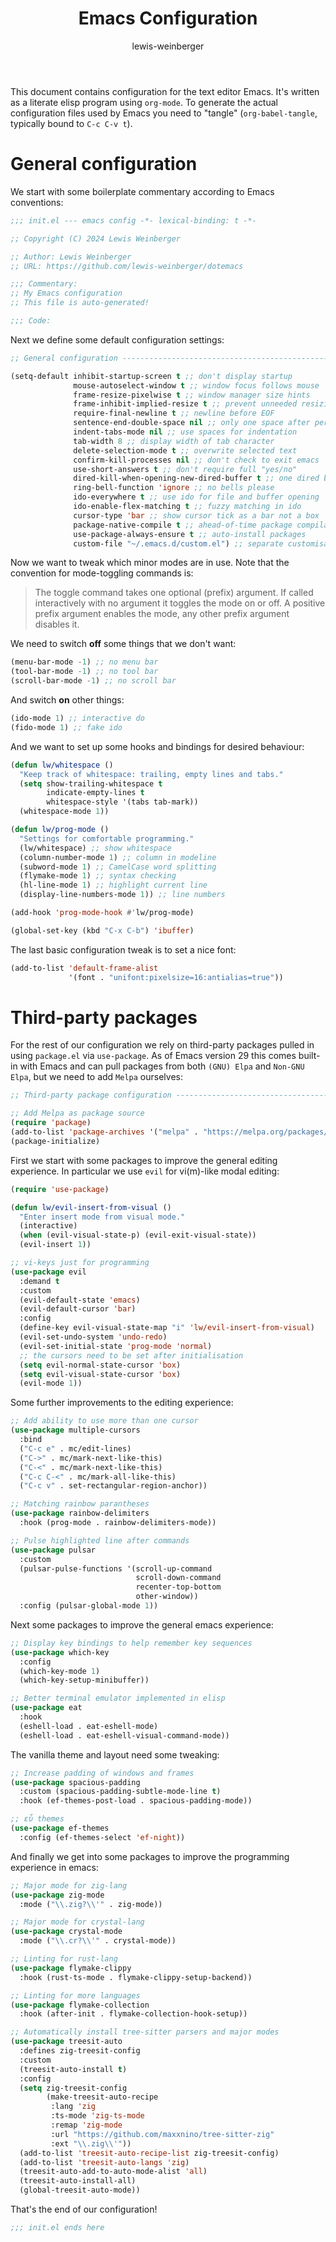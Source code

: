 #+title: Emacs Configuration
#+author: lewis-weinberger
#+property: header-args :tangle init.el
#+options: toc:2

This document contains configuration for the text editor Emacs. It's written
as a literate elisp program using ~org-mode~. To generate the actual
configuration files used by Emacs you need to "tangle" (~org-babel-tangle~,
typically bound to ~C-c C-v t~).

* General configuration

We start with some boilerplate commentary according to Emacs conventions:

#+begin_src emacs-lisp
  ;;; init.el --- emacs config -*- lexical-binding: t -*-

  ;; Copyright (C) 2024 Lewis Weinberger

  ;; Author: Lewis Weinberger
  ;; URL: https://github.com/lewis-weinberger/dotemacs

  ;;; Commentary:
  ;; My Emacs configuration
  ;; This file is auto-generated!

  ;;; Code:
#+end_src

Next we define some default configuration settings:

#+begin_src emacs-lisp
  ;; General configuration -------------------------------------------------------

  (setq-default inhibit-startup-screen t ;; don't display startup
                mouse-autoselect-window t ;; window focus follows mouse
                frame-resize-pixelwise t ;; window manager size hints
                frame-inhibit-implied-resize t ;; prevent unneeded resizing
                require-final-newline t ;; newline before EOF
                sentence-end-double-space nil ;; only one space after period
                indent-tabs-mode nil ;; use spaces for indentation
                tab-width 8 ;; display width of tab character
                delete-selection-mode t ;; overwrite selected text
                confirm-kill-processes nil ;; don't check to exit emacs
                use-short-answers t ;; don't require full "yes/no"
                dired-kill-when-opening-new-dired-buffer t ;; one dired buffer
                ring-bell-function 'ignore ;; no bells please
                ido-everywhere t ;; use ido for file and buffer opening
                ido-enable-flex-matching t ;; fuzzy matching in ido
                cursor-type 'bar ;; show cursor tick as a bar not a box
                package-native-compile t ;; ahead-of-time package compilation
                use-package-always-ensure t ;; auto-install packages
                custom-file "~/.emacs.d/custom.el") ;; separate customisations
#+end_src

Now we want to tweak which minor modes are in use. Note that the convention
for mode-toggling commands is:

#+begin_quote
The toggle command takes one optional (prefix) argument. If called
interactively with no argument it toggles the mode on or off. A positive prefix
argument enables the mode, any other prefix argument disables it.
#+end_quote

We need to switch *off* some things that we don't want:

#+begin_src emacs-lisp
  (menu-bar-mode -1) ;; no menu bar
  (tool-bar-mode -1) ;; no tool bar
  (scroll-bar-mode -1) ;; no scroll bar
#+end_src

And switch *on* other things:

#+begin_src emacs-lisp
  (ido-mode 1) ;; interactive do
  (fido-mode 1) ;; fake ido
#+end_src

And we want to set up some hooks and bindings for desired behaviour:

#+begin_src emacs-lisp
  (defun lw/whitespace ()
    "Keep track of whitespace: trailing, empty lines and tabs."
    (setq show-trailing-whitespace t
          indicate-empty-lines t
          whitespace-style '(tabs tab-mark))
    (whitespace-mode 1))

  (defun lw/prog-mode ()
    "Settings for comfortable programming."
    (lw/whitespace) ;; show whitespace
    (column-number-mode 1) ;; column in modeline
    (subword-mode 1) ;; CamelCase word splitting
    (flymake-mode 1) ;; syntax checking
    (hl-line-mode 1) ;; highlight current line
    (display-line-numbers-mode 1)) ;; line numbers

  (add-hook 'prog-mode-hook #'lw/prog-mode)

  (global-set-key (kbd "C-x C-b") 'ibuffer)
#+end_src

The last basic configuration tweak is to set a nice font:

#+begin_src emacs-lisp
  (add-to-list 'default-frame-alist
               '(font . "unifont:pixelsize=16:antialias=true"))
#+end_src

* Third-party packages

For the rest of our configuration we rely on third-party packages pulled
in using ~package.el~ via ~use-package~. As of Emacs version 29 this
comes built-in with Emacs and can pull packages from both ~(GNU) Elpa~ and
~Non-GNU Elpa~, but we need to add ~Melpa~ ourselves:

#+begin_src emacs-lisp
  ;; Third-party package configuration -------------------------------------------

  ;; Add Melpa as package source
  (require 'package)
  (add-to-list 'package-archives '("melpa" . "https://melpa.org/packages/") t)
  (package-initialize)
#+end_src

First we start with some packages to improve the general editing experience. In
particular we use ~evil~ for vi(m)-like modal editing:

#+begin_src emacs-lisp
  (require 'use-package)

  (defun lw/evil-insert-from-visual ()
    "Enter insert mode from visual mode."
    (interactive)
    (when (evil-visual-state-p) (evil-exit-visual-state))
    (evil-insert 1))

  ;; vi-keys just for programming
  (use-package evil
    :demand t
    :custom
    (evil-default-state 'emacs)
    (evil-default-cursor 'bar)
    :config
    (define-key evil-visual-state-map "i" 'lw/evil-insert-from-visual)
    (evil-set-undo-system 'undo-redo)
    (evil-set-initial-state 'prog-mode 'normal)
    ;; the cursors need to be set after initialisation
    (setq evil-normal-state-cursor 'box)
    (setq evil-visual-state-cursor 'box)
    (evil-mode 1))
#+end_src

Some further improvements to the editing experience:

#+begin_src emacs-lisp
  ;; Add ability to use more than one cursor
  (use-package multiple-cursors
    :bind
    ("C-c e" . mc/edit-lines)
    ("C->" . mc/mark-next-like-this)
    ("C-<" . mc/mark-next-like-this)
    ("C-c C-<" . mc/mark-all-like-this)
    ("C-c v" . set-rectangular-region-anchor))

  ;; Matching rainbow parantheses
  (use-package rainbow-delimiters
    :hook (prog-mode . rainbow-delimiters-mode))

  ;; Pulse highlighted line after commands
  (use-package pulsar
    :custom
    (pulsar-pulse-functions '(scroll-up-command
                              scroll-down-command
                              recenter-top-bottom
                              other-window))
    :config (pulsar-global-mode 1))
#+end_src

Next some packages to improve the general emacs experience:

#+begin_src emacs-lisp
  ;; Display key bindings to help remember key sequences
  (use-package which-key
    :config
    (which-key-mode 1)
    (which-key-setup-minibuffer))

  ;; Better terminal emulator implemented in elisp
  (use-package eat
    :hook
    (eshell-load . eat-eshell-mode)
    (eshell-load . eat-eshell-visual-command-mode))
#+end_src

The vanilla theme and layout need some tweaking:

#+begin_src emacs-lisp
  ;; Increase padding of windows and frames
  (use-package spacious-padding
    :custom (spacious-padding-subtle-mode-line t)
    :hook (ef-themes-post-load . spacious-padding-mode))

  ;; εὖ themes
  (use-package ef-themes
    :config (ef-themes-select 'ef-night))
#+end_src

And finally we get into some packages to improve the programming
experience in emacs:

#+begin_src emacs-lisp
  ;; Major mode for zig-lang
  (use-package zig-mode
    :mode ("\\.zig?\\'" . zig-mode))

  ;; Major mode for crystal-lang
  (use-package crystal-mode
    :mode ("\\.cr?\\'" . crystal-mode))

  ;; Linting for rust-lang
  (use-package flymake-clippy
    :hook (rust-ts-mode . flymake-clippy-setup-backend))

  ;; Linting for more languages
  (use-package flymake-collection
    :hook (after-init . flymake-collection-hook-setup))

  ;; Automatically install tree-sitter parsers and major modes
  (use-package treesit-auto
    :defines zig-treesit-config
    :custom
    (treesit-auto-install t)
    :config
    (setq zig-treesit-config
          (make-treesit-auto-recipe
           :lang 'zig
           :ts-mode 'zig-ts-mode
           :remap 'zig-mode
           :url "https://github.com/maxxnino/tree-sitter-zig"
           :ext "\\.zig\\'"))
    (add-to-list 'treesit-auto-recipe-list zig-treesit-config)
    (add-to-list 'treesit-auto-langs 'zig)
    (treesit-auto-add-to-auto-mode-alist 'all)
    (treesit-auto-install-all)
    (global-treesit-auto-mode))
#+end_src

That's the end of our configuration!

#+begin_src emacs-lisp
  ;;; init.el ends here
#+end_src

